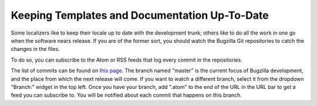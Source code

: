 .. _up-to-date:

Keeping Templates and Documentation Up-To-Date
##############################################

Some localizers like to keep their locale up to date with the development
trunk; others like to do all the work in one go when the software nears
release. If you are of the former sort, you should watch the Bugzilla Git
repositories to catch the changes in the files.

To do so, you can subscribe to the Atom or RSS feeds that log every commit in the repositories.

The list of commits can be found
on `this page <https://github.com/bugzilla/bugzilla/commits/master>`_.
The branch named "master" is the current focus of Bugzilla development,
and the place from which the next release will come.
If you want to watch a different branch, select it from the dropdown "Branch:"
widget in the top left. Once you have your branch, add ".atom" to the end of
the URL in the URL bar to get a feed you can subscribe to.
You will be notified about each commit that happens on this branch.
